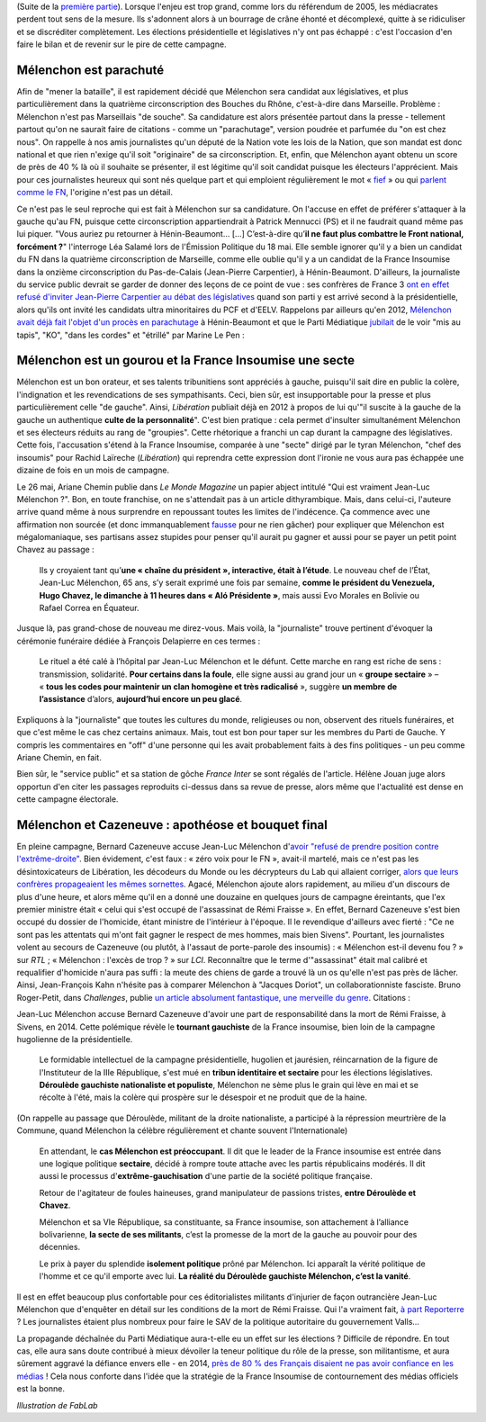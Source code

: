 .. title: Mélenchon contre les médiacrates : le pire de la campagne (2/2)
.. slug: melenchon-contre-les-mediacrates-le-pire-de-la-campagne-2
.. date: 2017-07-11 12:23:30 UTC+02:00
.. tags: médias, OPIAM
.. category: politique
.. link: 
.. description: 
.. type: text
.. previewimage: /images/lepire/melenchon_media.jpg

(Suite de la `première partie </posts/melenchon-contre-les-mediacrates-le-pire-de-la-campagne>`__). Lorsque l'enjeu est trop grand, comme lors du référendum de 2005, les médiacrates perdent tout sens de la mesure. Ils s'adonnent alors à un bourrage de crâne éhonté et décomplexé, quitte à se ridiculiser et se discréditer complètement. Les élections présidentielle et législatives n'y ont pas échappé : c'est l'occasion d'en faire le bilan et de revenir sur le pire de cette campagne.

.. TEASER_END

Mélenchon est parachuté
=======================

Afin de "mener la bataille", il est rapidement décidé que Mélenchon sera candidat aux législatives, et plus particulièrement dans la quatrième circonscription des Bouches du Rhône, c'est-à-dire dans Marseille. Problème : Mélenchon n'est pas Marseillais "de souche". Sa candidature est alors présentée partout dans la presse - tellement partout qu'on ne saurait faire de citations - comme un "parachutage", version poudrée et parfumée du "on est chez nous". On rappelle à nos amis journalistes qu'un député de la Nation vote les lois de la Nation, que son mandat est donc national et que rien n'exige qu'il soit "originaire" de sa circonscription. Et, enfin, que Mélenchon ayant obtenu un score de près de 40 % là où il souhaite se présenter, il est légitime qu'il soit candidat puisque les électeurs l'apprécient. Mais pour ces journalistes heureux qui sont nés quelque part et qui emploient régulièrement le mot « `fief <http://www.francetvinfo.fr/elections/franceinfo-en-campagne-dans-le-fief-de-francois-hollande-a-tulle-la-tentation-macron_2223377.html>`__ » ou qui `parlent comme le FN <https://opiam.fr/2013/04/22/des-journalistes-et-des-solferiniens-qui-disent-comme-le-pen/>`__, l'origine n'est pas un détail.

Ce n'est pas le seul reproche qui est fait à Mélenchon sur sa candidature. On l'accuse en effet de préférer s'attaquer à la gauche qu'au FN, puisque cette circonscription appartiendrait à Patrick Mennucci (PS) et il ne faudrait quand même pas lui piquer. "Vous auriez pu retourner à Hénin-Beaumont… [...] C’est-à-dire qu’**il ne faut plus combattre le Front national, forcément ?**" l'interroge Léa Salamé lors de l'Émission Politique du 18 mai. Elle semble ignorer qu'il y a bien un candidat du FN dans la quatrième circonscription de Marseille, comme elle oublie qu'il y a un candidat de la France Insoumise dans la onzième circonscription du Pas-de-Calais (Jean-Pierre Carpentier), à Hénin-Beaumont. D'ailleurs, la journaliste du service public devrait se garder de donner des leçons de ce point de vue : ses confrères de France 3 `ont en effet refusé d'inviter Jean-Pierre Carpentier au débat des législatives <https://la-physis.fr/posts/debats-des-legislatives-sur-france-3-pas-assez-de-chaises-pour-les-candidats-de-la-france-insoumise/>`__ quand son parti y est arrivé second à la présidentielle, alors qu'ils ont invité les candidats ultra minoritaires du PCF et d'EELV. Rappelons par ailleurs qu'en 2012, `Mélenchon avait déjà fait l'objet d'un procès en parachutage <http://www.lexpress.fr/actualite/politique/legislatives-le-parachute-melenchon-se-sent-deja-chez-lui-a-henin-beaumont_1114003.html>`__ à Hénin-Beaumont et que le Parti Médiatique `jubilait <https://opiam.fr/2015/05/17/pmmepris/>`__ de le voir "mis au tapis", "KO", "dans les cordes" et "étrillé" par Marine Le Pen :

.. figure:: /images/lepire/jubilation.jpeg

Mélenchon est un gourou et la France Insoumise une secte
========================================================

Mélenchon est un bon orateur, et ses talents tribunitiens sont appréciés à gauche, puisqu'il sait dire en public la colère, l'indignation et les revendications de ses sympathisants. Ceci, bien sûr, est insupportable pour la presse et plus particulièrement celle "de gauche". Ainsi, *Libération* publiait déjà en 2012 à propos de lui qu'"il suscite à la gauche de la gauche un authentique **culte de la personnalité**". C'est bien pratique : cela permet d'insulter simultanément Mélenchon et ses électeurs réduits au rang de "groupies". Cette rhétorique a franchi un cap durant la campagne des législatives. Cette fois, l'accusation s'étend à la France Insoumise, comparée à une "secte" dirigé par le tyran Mélenchon, "chef des insoumis" pour Rachid Laïreche (*Libération*) qui reprendra cette expression dont l'ironie ne vous aura pas échappée une dizaine de fois en un mois de campagne.

Le 26 mai, Ariane Chemin publie dans *Le Monde Magazine* un papier abject intitulé "Qui est vraiment Jean-Luc Mélenchon ?". Bon, en toute franchise, on ne s'attendait pas à un article dithyrambique. Mais, dans celui-ci, l'auteure arrive quand même à nous surprendre en repoussant toutes les limites de l'indécence. Ça commence avec une affirmation non sourcée (et donc immanquablement `fausse <https://twitter.com/SoChik75/status/869205851835441152>`__ pour ne rien gâcher) pour expliquer que Mélenchon est mégalomaniaque, ses partisans assez stupides pour penser qu'il aurait pu gagner et aussi pour se payer un petit point Chavez au passage :

  Ils y croyaient tant qu’**une « chaîne du président », interactive, était à l’étude**. Le nouveau chef de l’État, Jean-Luc Mélenchon, 65 ans, s’y serait exprimé une fois par semaine, **comme le président du Venezuela, Hugo Chavez, le dimanche à 11 heures dans « Aló Présidente »**, mais aussi Evo Morales en Bolivie ou Rafael Correa en Équateur.
 
Jusque là, pas grand-chose de nouveau me direz-vous. Mais voilà, la "journaliste" trouve pertinent d'évoquer la cérémonie funéraire dédiée à François Delapierre en ces termes :

  Le rituel a été calé à l’hôpital par Jean-Luc Mélenchon et le défunt. Cette marche en rang est riche de sens : transmission, solidarité. **Pour certains dans la foule**, elle signe aussi au grand jour un « **groupe sectaire** » – « **tous les codes pour maintenir un clan homogène et très radicalisé** », suggère **un membre de l’assistance** d’alors, **aujourd’hui encore un peu glacé**.

Expliquons à la "journaliste" que toutes les cultures du monde, religieuses ou non, observent des rituels funéraires, et que c'est même le cas chez certains animaux. Mais, tout est bon pour taper sur les membres du Parti de Gauche. Y compris les commentaires en "off" d'une personne qui les avait probablement faits à des fins politiques - un peu comme Ariane Chemin, en fait.

Bien sûr, le "service public" et sa station de gôche *France Inter* se sont régalés de l'article. Hélène Jouan juge alors opportun d'en citer les passages reproduits ci-dessus dans sa revue de presse, alors même que l'actualité est dense en cette campagne électorale.

Mélenchon et Cazeneuve : apothéose et bouquet final
===================================================

En pleine campagne,  Bernard Cazeneuve accuse Jean-Luc Mélenchon d'`avoir "refusé de prendre position contre l'extrême-droite" <https://twitter.com/BCazeneuve/status/867128534963286017>`__. Bien évidement, c'est faux : « zéro voix pour le FN », avait-il martelé, mais ce n'est pas les désintoxicateurs de Libération, les décodeurs du Monde ou les décrypteurs du Lab qui allaient corriger, `alors que leurs confrères propageaient les mêmes sornettes <http://abonnes.lemonde.fr/idees/article/2017/04/29/le-perilleux-ni-ni-de-m-melenchon_5119941_3232.html>`__. Agacé, Mélenchon ajoute alors rapidement, au milieu d'un discours de plus d'une heure, et alors même qu'il en a donné une douzaine en quelques jours de campagne éreintants, que l'ex premier ministre était « celui qui s'est occupé de l'assassinat de Rémi Fraisse ». En effet, Bernard Cazeneuve s'est bien occupé du dossier de l'homicide, étant ministre de l'intérieur à l'époque. Il le revendique d'ailleurs avec fierté : "Ce ne sont pas les attentats qui m'ont fait gagner le respect de mes hommes, mais bien Sivens". Pourtant, les journalistes volent au secours de Cazeneuve (ou plutôt, à l'assaut de porte-parole des insoumis) : « Mélenchon est-il devenu fou ? » sur *RTL* ; « Mélenchon : l'excès de trop ? » sur *LCI*. Reconnaître que le terme d'"assassinat" était mal calibré et requalifier d'homicide n'aura pas suffi : la meute des chiens de garde a trouvé là un os qu'elle n'est pas près de lâcher.
Ainsi, Jean-François Kahn n'hésite pas à comparer Mélenchon à "Jacques Doriot", un collaborationniste fasciste. Bruno Roger-Petit, dans *Challenges*, publie `un article absolument fantastique, une merveille du genre <https://www.challenges.fr/elections-legislatives-2017/melenchon-vs-cazeneuve-le-grand-tournant-sectaire-de-la-france-insoumise_476564>`__. Citations :

Jean-Luc Mélenchon accuse Bernard Cazeneuve d'avoir une part de responsabilité dans la mort de Rémi Fraisse, à Sivens, en 2014. Cette polémique révèle le **tournant gauchiste** de la France insoumise, bien loin de la campagne hugolienne de la présidentielle.

  Le formidable intellectuel de la campagne présidentielle, hugolien et jaurésien, réincarnation de la figure de l'Instituteur de la IIIe République, s'est mué en **tribun identitaire et sectaire** pour les élections législatives. **Déroulède gauchiste nationaliste et populiste**, Mélenchon ne sème plus le grain qui lève en mai et se récolte à l'été, mais la colère qui prospère sur le désespoir et ne produit que de la haine.

(On rappelle au passage que Déroulède, militant de la droite nationaliste, a participé à la répression meurtrière de la Commune, quand Mélenchon la célèbre régulièrement et chante souvent l'Internationale)

  En attendant, le **cas Mélenchon est préoccupant**. Il dit que le leader de la France insoumise est entrée dans une logique politique **sectaire**, décidé à rompre toute attache avec les partis républicains modérés. Il dit aussi le processus d'**extrême-gauchisation** d'une partie de la société politique française.

  Retour de l'agitateur de foules haineuses, grand manipulateur de passions tristes, **entre Déroulède et Chavez**.

  Mélenchon et sa VIe République, sa constituante, sa France insoumise, son attachement à l’alliance bolivarienne, **la secte de ses militants**, c’est la promesse de la mort de la gauche au pouvoir pour des décennies.

  Le prix à payer du splendide **isolement politique** prôné par Mélenchon. Ici apparaît la vérité politique de l'homme et ce qu'il emporte avec lui. **La réalité du Déroulède gauchiste Mélenchon, c’est la vanité**.

Il est en effet beaucoup plus confortable pour ces éditorialistes militants d'injurier de façon outrancière Jean-Luc Mélenchon que d'enquêter en détail sur les conditions de la mort de Rémi Fraisse. Qui l'a vraiment fait, `à part Reporterre <https://reporterre.net/Mort-de-Remi-Fraisse-les-responsables-sont-a-Matignon-et-place-Beauvau>`__ ? Les journalistes étaient plus nombreux pour faire le SAV de la politique autoritaire du gouvernement Valls...

La propagande déchaînée du Parti Médiatique aura-t-elle eu un effet sur les élections ? Difficile de répondre. En tout cas, elle aura sans doute contribué à mieux dévoiler la teneur politique du rôle de la presse, son militantisme, et aura sûrement aggravé la défiance envers elle - en 2014, `près de 80 % des Français disaient ne pas avoir confiance en les médias <https://www.scribd.com/fullscreen/201131539?access_key=key-1t3mqeo13t7ygr0cp930&allow_share=false&escape=false&show_recommendations=false&view_mode=scroll>`__ ! Cela nous conforte dans l'idée que la stratégie de la France Insoumise de contournement des médias officiels est la bonne.

*Illustration de FabLab*
